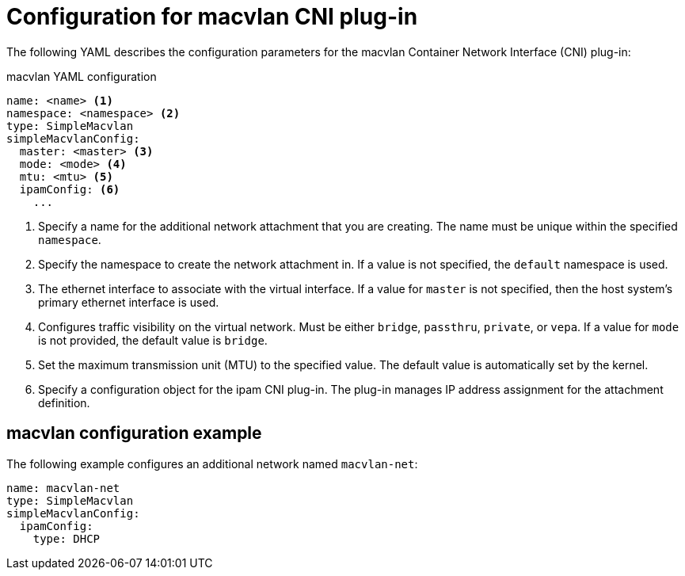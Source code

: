 // Module included in the following assemblies:
//
// * networking/multiple-networks/configuring-macvlan.adoc

[id="nw-multus-macvlan-object_{context}"]
= Configuration for macvlan CNI plug-in

The following YAML describes the configuration parameters for the macvlan
Container Network Interface (CNI) plug-in:

.macvlan YAML configuration
[source,yaml]
----
name: <name> <1>
namespace: <namespace> <2>
type: SimpleMacvlan
simpleMacvlanConfig:
  master: <master> <3>
  mode: <mode> <4>
  mtu: <mtu> <5>
  ipamConfig: <6>
    ...
----
<1> Specify a name for the additional network attachment that you are
creating. The name must be unique within the specified `namespace`.

<2> Specify the namespace to create the network attachment in. If
a value is not specified, the `default` namespace is used.

<3> The ethernet interface to associate with the virtual interface. If
a value for `master` is not specified, then the host system's primary ethernet
interface is used.

<4> Configures traffic visibility on the virtual network. Must be either
`bridge`, `passthru`, `private`, or `vepa`. If a value for `mode` is not
provided, the default value is `bridge`.

<5> Set the maximum transmission unit (MTU) to the specified value. The
default value is automatically set by the kernel.

<6> Specify a configuration object for the ipam CNI plug-in. The
plug-in manages IP address assignment for the attachment definition.

[id="nw-multus-macvlan-config-example_{context}"]
== macvlan configuration example

The following example configures an additional network named `macvlan-net`:

[source,yaml]
----
name: macvlan-net
type: SimpleMacvlan
simpleMacvlanConfig:
  ipamConfig:
    type: DHCP
----
